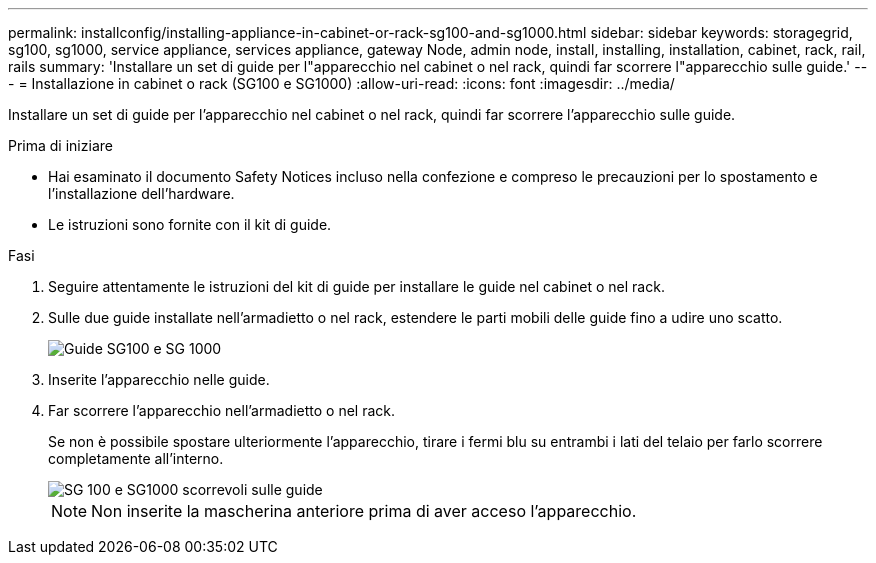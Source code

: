 ---
permalink: installconfig/installing-appliance-in-cabinet-or-rack-sg100-and-sg1000.html 
sidebar: sidebar 
keywords: storagegrid, sg100, sg1000, service appliance, services appliance, gateway Node, admin node, install, installing, installation, cabinet, rack, rail, rails 
summary: 'Installare un set di guide per l"apparecchio nel cabinet o nel rack, quindi far scorrere l"apparecchio sulle guide.' 
---
= Installazione in cabinet o rack (SG100 e SG1000)
:allow-uri-read: 
:icons: font
:imagesdir: ../media/


[role="lead"]
Installare un set di guide per l'apparecchio nel cabinet o nel rack, quindi far scorrere l'apparecchio sulle guide.

.Prima di iniziare
* Hai esaminato il documento Safety Notices incluso nella confezione e compreso le precauzioni per lo spostamento e l'installazione dell'hardware.
* Le istruzioni sono fornite con il kit di guide.


.Fasi
. Seguire attentamente le istruzioni del kit di guide per installare le guide nel cabinet o nel rack.
. Sulle due guide installate nell'armadietto o nel rack, estendere le parti mobili delle guide fino a udire uno scatto.
+
image::../media/rails_extended_out.gif[Guide SG100 e SG 1000]

. Inserite l'apparecchio nelle guide.
. Far scorrere l'apparecchio nell'armadietto o nel rack.
+
Se non è possibile spostare ulteriormente l'apparecchio, tirare i fermi blu su entrambi i lati del telaio per farlo scorrere completamente all'interno.

+
image::../media/sg6000_cn_rails_blue_button.gif[SG 100 e SG1000 scorrevoli sulle guide]

+

NOTE: Non inserite la mascherina anteriore prima di aver acceso l'apparecchio.


